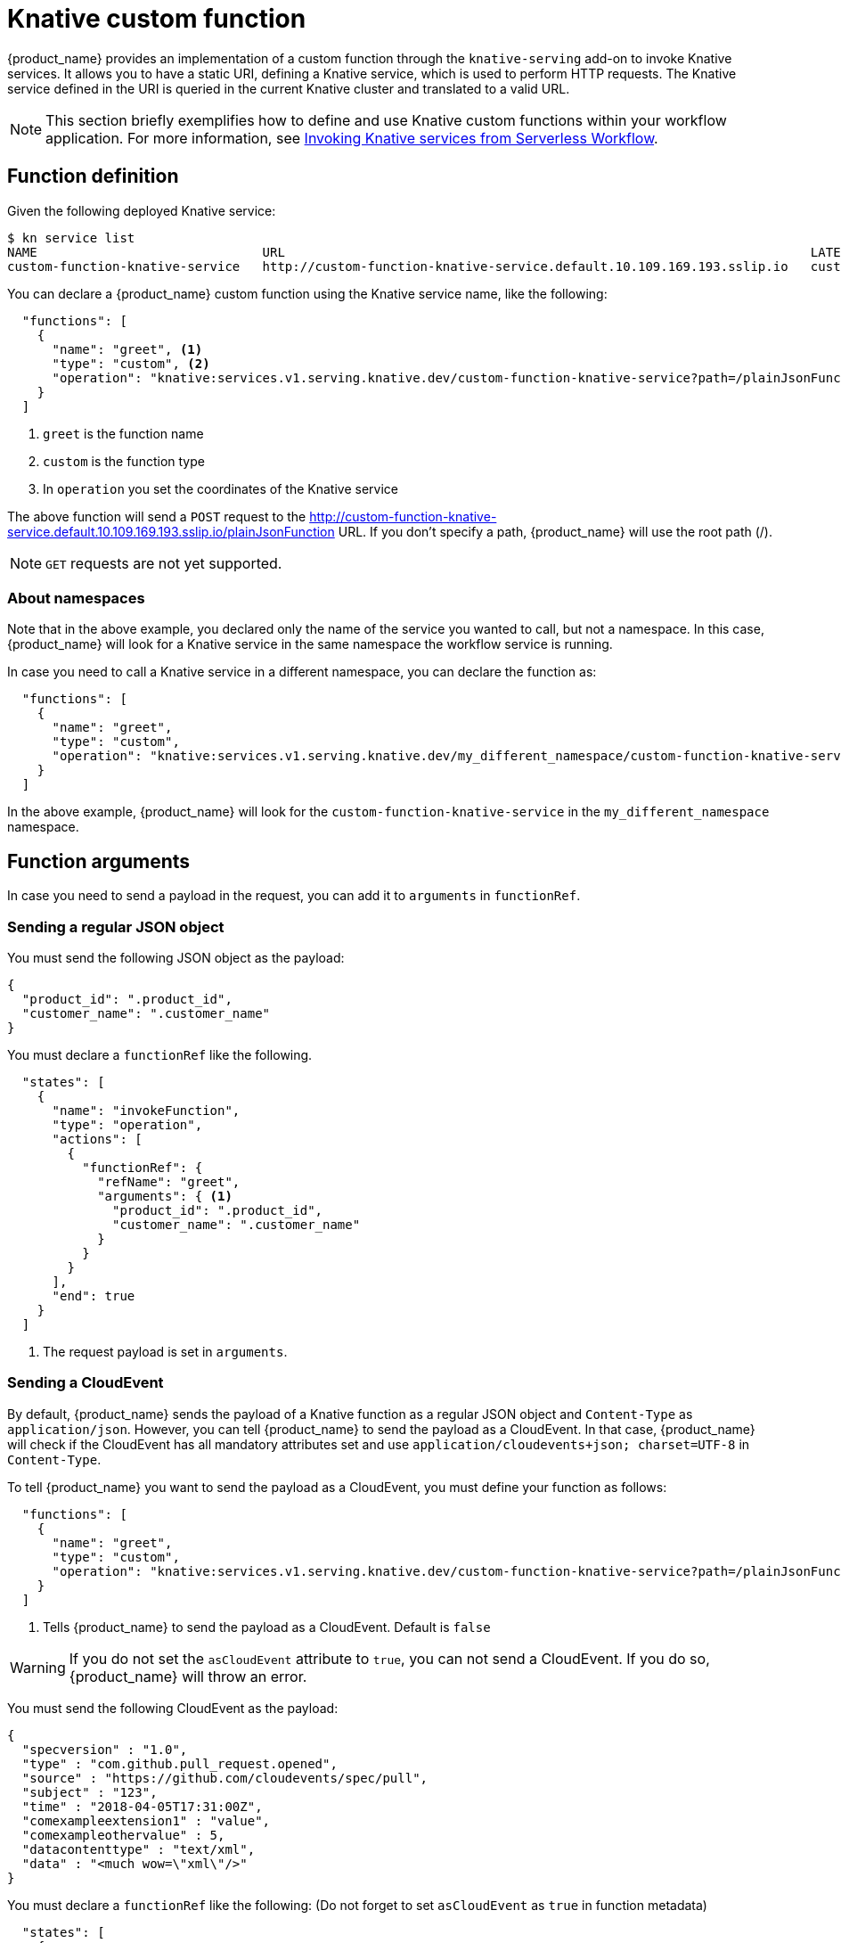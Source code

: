 :_content-type: CONCEPT
:description: Knative custom function
:keywords: kogito, workflow, serverless, cncf, specification, functions, Knative
:navtitle: Knative custom function
// :page-aliases:

[id="con-knative-custom-function"]

= Knative custom function

{product_name} provides an implementation of a custom function through the `knative-serving` add-on to invoke Knative services. It allows you to have a static URI, defining a Knative service, which is used to perform HTTP requests. The Knative service defined in the URI is queried in the current Knative cluster and translated to a valid URL.

[NOTE]
====
This section briefly exemplifies how to define and use Knative custom functions within your workflow application. For more information, see xref:integrations/custom-functions-knative.adoc[Invoking Knative services from Serverless Workflow].
====

== Function definition

Given the following deployed Knative service:

[source,bash]
----
$ kn service list
NAME                              URL                                                                      LATEST                                  AGE     CONDITIONS   READY   REASON
custom-function-knative-service   http://custom-function-knative-service.default.10.109.169.193.sslip.io   custom-function-knative-service-00001   3h16m   3 OK / 3     True
----

You can declare a {product_name} custom function using the Knative service name, like the following:

[source,json]
----
  "functions": [
    {
      "name": "greet", <1>
      "type": "custom", <2>
      "operation": "knative:services.v1.serving.knative.dev/custom-function-knative-service?path=/plainJsonFunction", <3>
    }
  ]
----

<1> `greet` is the function name
<2> `custom` is the function type
<3> In `operation` you set the coordinates of the Knative service

The above function will send a `POST` request to the http://custom-function-knative-service.default.10.109.169.193.sslip.io/plainJsonFunction URL. If you don't specify a path, {product_name} will use the root path (/).

[NOTE]
====
`GET` requests are not yet supported.
====

=== About namespaces

Note that in the above example, you declared only the name of the service you wanted to call, but not a namespace. In this case, {product_name} will look for a Knative service in the same namespace the workflow service is running.

In case you need to call a Knative service in a different namespace, you can declare the function as:

[source,json]
----
  "functions": [
    {
      "name": "greet",
      "type": "custom",
      "operation": "knative:services.v1.serving.knative.dev/my_different_namespace/custom-function-knative-service?path=/plainJsonFunction"
    }
  ]
----

In the above example, {product_name} will look for the `custom-function-knative-service` in the `my_different_namespace` namespace.

== Function arguments

In case you need to send a payload in the request, you can add it to `arguments` in `functionRef`.

=== Sending a regular JSON object

You must send the following JSON object as the payload:

[source,json]
----
{
  "product_id": ".product_id",
  "customer_name": ".customer_name"
}
----

You must declare a `functionRef` like the following.

[source,json]
----
  "states": [
    {
      "name": "invokeFunction",
      "type": "operation",
      "actions": [
        {
          "functionRef": {
            "refName": "greet",
            "arguments": { <1>
              "product_id": ".product_id",
              "customer_name": ".customer_name"
            }
          }
        }
      ],
      "end": true
    }
  ]
----
<1> The request payload is set in `arguments`.

=== Sending a CloudEvent

By default, {product_name} sends the payload of a Knative function as a regular JSON object and `Content-Type` as `application/json`. However, you can tell {product_name} to send the payload as a CloudEvent. In that case, {product_name} will check if the CloudEvent has all mandatory attributes set and use `application/cloudevents+json; charset=UTF-8` in `Content-Type`.

To tell {product_name} you want to send the payload as a CloudEvent, you must define your function as follows:

[source,json]
----
  "functions": [
    {
      "name": "greet",
      "type": "custom",
      "operation": "knative:services.v1.serving.knative.dev/custom-function-knative-service?path=/plainJsonFunction&asCloudEvent=true" <1>
    }
  ]
----

<1> Tells {product_name} to send the payload as a CloudEvent. Default is `false`

[WARNING]
====
If you do not set the `asCloudEvent` attribute to `true`,  you can not send a CloudEvent. If you do so, {product_name} will throw an error.
====

You must send the following CloudEvent as the payload:

[source,json]
----
{
  "specversion" : "1.0",
  "type" : "com.github.pull_request.opened",
  "source" : "https://github.com/cloudevents/spec/pull",
  "subject" : "123",
  "time" : "2018-04-05T17:31:00Z",
  "comexampleextension1" : "value",
  "comexampleothervalue" : 5,
  "datacontenttype" : "text/xml",
  "data" : "<much wow=\"xml\"/>"
}
----

You must declare a `functionRef` like the following: (Do not forget to set `asCloudEvent` as `true` in function metadata)

[source,json]
----
  "states": [
    {
      "name": "invokeFunction",
      "type": "operation",
      "actions": [
        {
          "functionRef": {
            "refName": "greet",
            "arguments": { <1>
                "specversion" : "1.0",
                "type" : "com.github.pull_request.opened",
                "source" : "https://github.com/cloudevents/spec/pull",
                "subject" : "123",
                "time" : "2018-04-05T17:31:00Z",
                "comexampleextension1" : "value",
                "comexampleothervalue" : 5,
                "datacontenttype" : "text/xml",
                "data" : "<much wow=\"xml\"/>"
            }
          }
        }
      ],
      "end": true
    }
  ]
----
<1> The CloudEvent is set in `arguments`.

[NOTE]
====
{product_name} generates a CloudEvent ID based on the `source` and the workflow instance ID. In case you decide to set an ID, {product_name} will use it and you must ensure it's unique. Refer to the following example on how to set a CloudEvent ID:
====

.Setting a CloudEvent ID
[source,json]
----
"arguments": {
    "specversion" : "1.0",
    "id": "a_unique_id_42", <1>
    "type" : "com.github.pull_request.opened",
    "source" : "https://github.com/cloudevents/spec/pull",
    "subject" : "123",
    "time" : "2018-04-05T17:31:00Z",
    "comexampleextension1" : "value",
    "comexampleothervalue" : 5,
    "datacontenttype" : "text/xml",
    "data" : "<much wow=\"xml\"/>"
}
----
<1> The CloudEvent ID.

== Configurations

=== Request timeout

By default, the Knative service must respond within 10 seconds. You can use the `kogito.addon.knative-serving.request-timeout` property to configure this value.

For instance, if you want to reduce the request timeout to 5 seconds, you must add the following to your `application.properties` file:

[source,properties]
----
kogito.addon.knative-serving.request-timeout=5000 <1>
----
<1> Time in milliseconds
